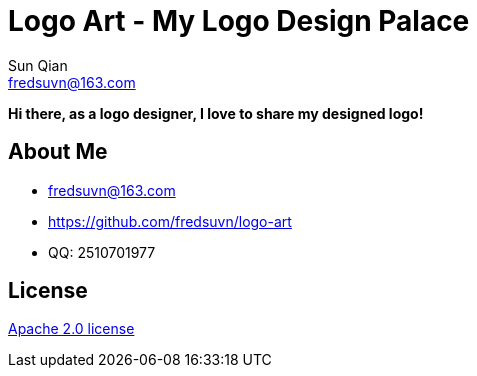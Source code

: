 = Logo Art - My Logo Design Palace
Sun Qian <fredsuvn@163.com>
:emaill: fredsuvn@163.com
:url: https://github.com/fredsuvn/logo-art
:qq: QQ: 2510701977
:license: https://www.apache.org/licenses/LICENSE-2.0.html[Apache 2.0 license]

*Hi there, as a logo designer, I love to share my designed logo!*

== About Me

* {emaill}
* {url}
* {qq}

== License

{license}